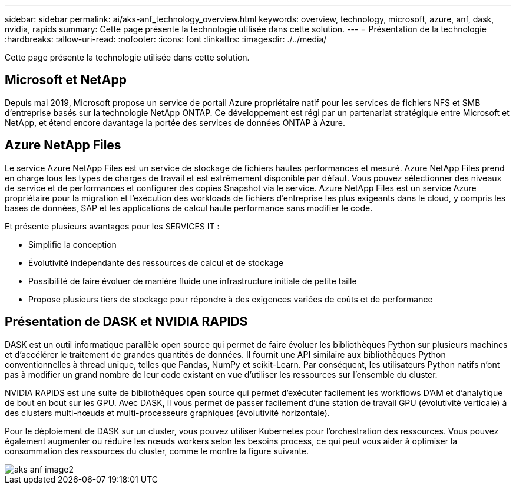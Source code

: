 ---
sidebar: sidebar 
permalink: ai/aks-anf_technology_overview.html 
keywords: overview, technology, microsoft, azure, anf, dask, nvidia, rapids 
summary: Cette page présente la technologie utilisée dans cette solution. 
---
= Présentation de la technologie
:hardbreaks:
:allow-uri-read: 
:nofooter: 
:icons: font
:linkattrs: 
:imagesdir: ./../media/


[role="lead"]
Cette page présente la technologie utilisée dans cette solution.



== Microsoft et NetApp

Depuis mai 2019, Microsoft propose un service de portail Azure propriétaire natif pour les services de fichiers NFS et SMB d'entreprise basés sur la technologie NetApp ONTAP. Ce développement est régi par un partenariat stratégique entre Microsoft et NetApp, et étend encore davantage la portée des services de données ONTAP à Azure.



== Azure NetApp Files

Le service Azure NetApp Files est un service de stockage de fichiers hautes performances et mesuré. Azure NetApp Files prend en charge tous les types de charges de travail et est extrêmement disponible par défaut. Vous pouvez sélectionner des niveaux de service et de performances et configurer des copies Snapshot via le service. Azure NetApp Files est un service Azure propriétaire pour la migration et l'exécution des workloads de fichiers d'entreprise les plus exigeants dans le cloud, y compris les bases de données, SAP et les applications de calcul haute performance sans modifier le code.

Et présente plusieurs avantages pour les SERVICES IT :

* Simplifie la conception
* Évolutivité indépendante des ressources de calcul et de stockage
* Possibilité de faire évoluer de manière fluide une infrastructure initiale de petite taille
* Propose plusieurs tiers de stockage pour répondre à des exigences variées de coûts et de performance




== Présentation de DASK et NVIDIA RAPIDS

DASK est un outil informatique parallèle open source qui permet de faire évoluer les bibliothèques Python sur plusieurs machines et d'accélérer le traitement de grandes quantités de données. Il fournit une API similaire aux bibliothèques Python conventionnelles à thread unique, telles que Pandas, NumPy et scikit-Learn. Par conséquent, les utilisateurs Python natifs n'ont pas à modifier un grand nombre de leur code existant en vue d'utiliser les ressources sur l'ensemble du cluster.

NVIDIA RAPIDS est une suite de bibliothèques open source qui permet d'exécuter facilement les workflows D'AM et d'analytique de bout en bout sur les GPU. Avec DASK, il vous permet de passer facilement d'une station de travail GPU (évolutivité verticale) à des clusters multi-nœuds et multi-processeurs graphiques (évolutivité horizontale).

Pour le déploiement de DASK sur un cluster, vous pouvez utiliser Kubernetes pour l'orchestration des ressources. Vous pouvez également augmenter ou réduire les nœuds workers selon les besoins process, ce qui peut vous aider à optimiser la consommation des ressources du cluster, comme le montre la figure suivante.

image::aks-anf_image2.png[aks anf image2]
